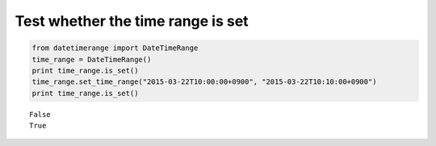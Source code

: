 Test whether the time range is set
----------------------------------

.. code:: python

    from datetimerange import DateTimeRange
    time_range = DateTimeRange()
    print time_range.is_set()
    time_range.set_time_range("2015-03-22T10:00:00+0900", "2015-03-22T10:10:00+0900")
    print time_range.is_set()

::

    False
    True
